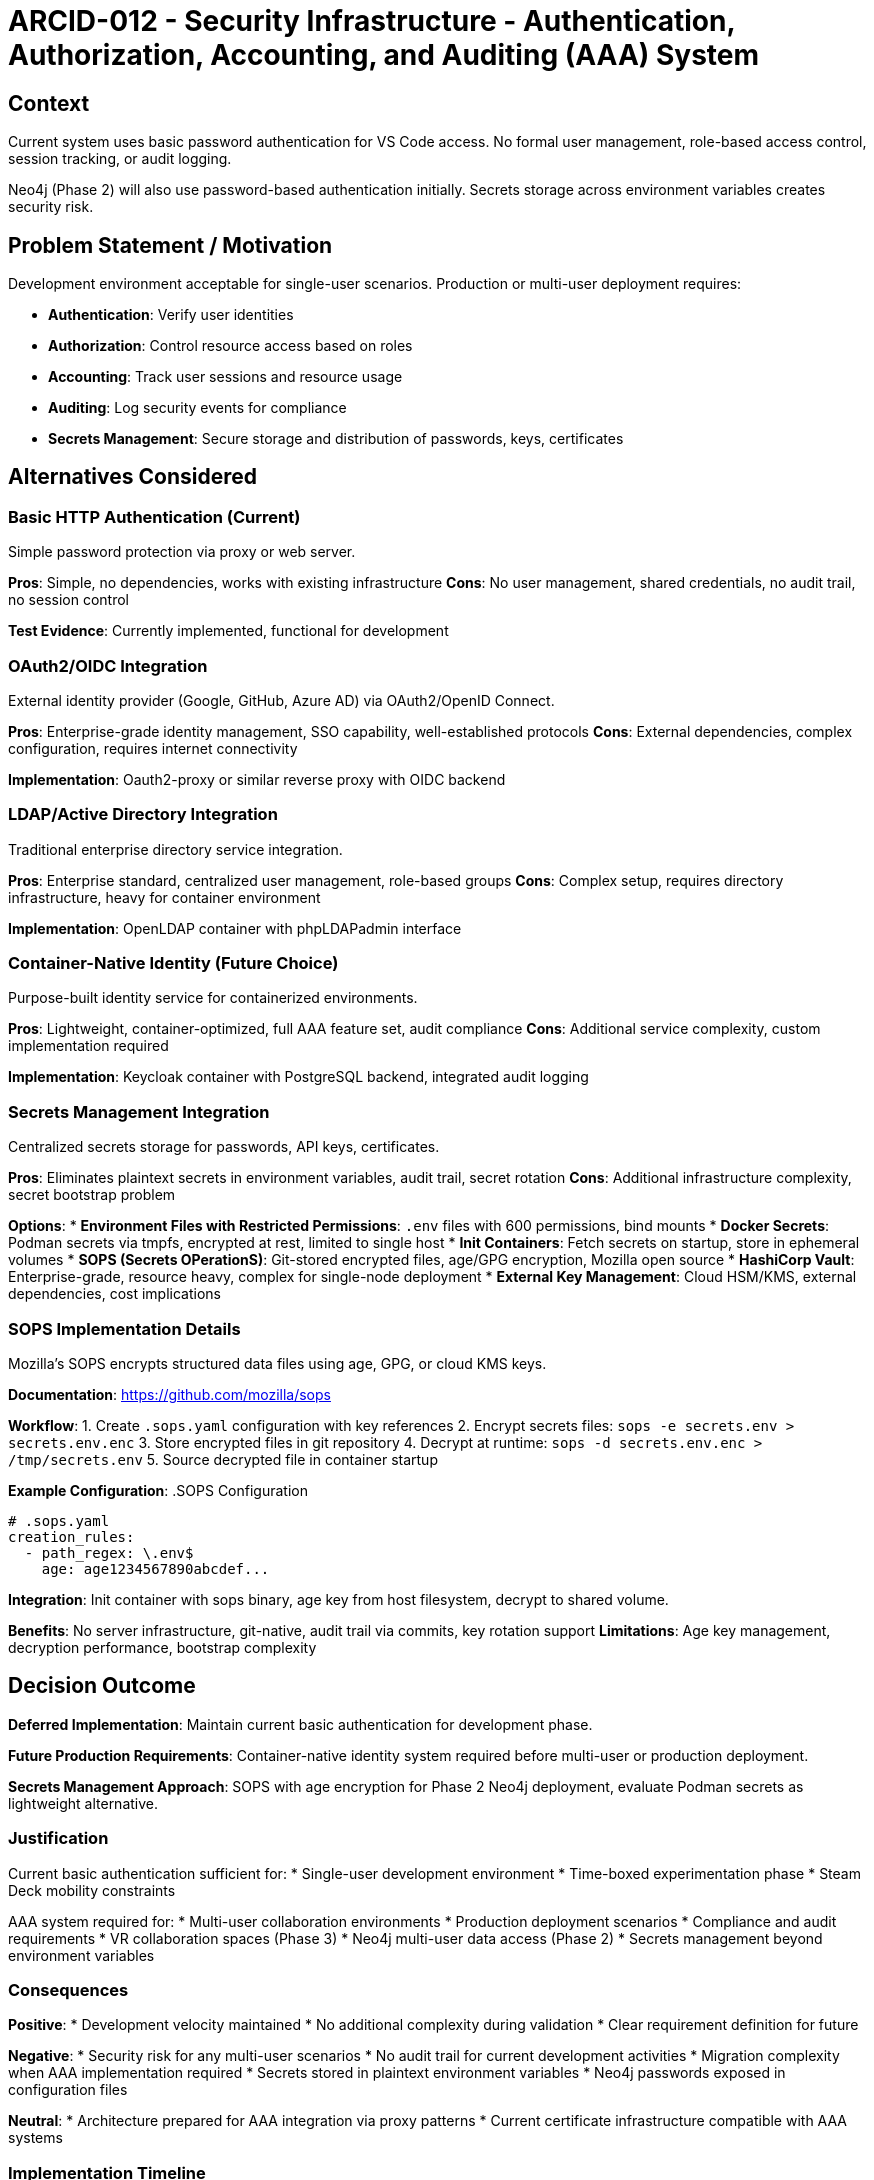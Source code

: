 :arc-id: ARCID-012
:arc-topic: Security Infrastructure
:arc-title: Authentication, Authorization, Accounting, and Auditing (AAA) System

= {arc-id} - {arc-topic} - {arc-title}

== Context

Current system uses basic password authentication for VS Code access. No formal user management, role-based access control, session tracking, or audit logging.

Neo4j (Phase 2) will also use password-based authentication initially. Secrets storage across environment variables creates security risk.

== Problem Statement / Motivation

Development environment acceptable for single-user scenarios. Production or multi-user deployment requires:

* **Authentication**: Verify user identities
* **Authorization**: Control resource access based on roles
* **Accounting**: Track user sessions and resource usage  
* **Auditing**: Log security events for compliance
* **Secrets Management**: Secure storage and distribution of passwords, keys, certificates

== Alternatives Considered

=== Basic HTTP Authentication (Current)
Simple password protection via proxy or web server.

**Pros**: Simple, no dependencies, works with existing infrastructure
**Cons**: No user management, shared credentials, no audit trail, no session control

**Test Evidence**: Currently implemented, functional for development

=== OAuth2/OIDC Integration
External identity provider (Google, GitHub, Azure AD) via OAuth2/OpenID Connect.

**Pros**: Enterprise-grade identity management, SSO capability, well-established protocols
**Cons**: External dependencies, complex configuration, requires internet connectivity

**Implementation**: Oauth2-proxy or similar reverse proxy with OIDC backend

=== LDAP/Active Directory Integration  
Traditional enterprise directory service integration.

**Pros**: Enterprise standard, centralized user management, role-based groups
**Cons**: Complex setup, requires directory infrastructure, heavy for container environment

**Implementation**: OpenLDAP container with phpLDAPadmin interface

=== Container-Native Identity (Future Choice)
Purpose-built identity service for containerized environments.

**Pros**: Lightweight, container-optimized, full AAA feature set, audit compliance
**Cons**: Additional service complexity, custom implementation required

**Implementation**: Keycloak container with PostgreSQL backend, integrated audit logging

=== Secrets Management Integration
Centralized secrets storage for passwords, API keys, certificates.

**Pros**: Eliminates plaintext secrets in environment variables, audit trail, secret rotation
**Cons**: Additional infrastructure complexity, secret bootstrap problem

**Options**:
* **Environment Files with Restricted Permissions**: `.env` files with 600 permissions, bind mounts
* **Docker Secrets**: Podman secrets via tmpfs, encrypted at rest, limited to single host
* **Init Containers**: Fetch secrets on startup, store in ephemeral volumes
* **SOPS (Secrets OPerationS)**: Git-stored encrypted files, age/GPG encryption, Mozilla open source
* **HashiCorp Vault**: Enterprise-grade, resource heavy, complex for single-node deployment
* **External Key Management**: Cloud HSM/KMS, external dependencies, cost implications

=== SOPS Implementation Details
Mozilla's SOPS encrypts structured data files using age, GPG, or cloud KMS keys.

**Documentation**: https://github.com/mozilla/sops

**Workflow**:
1. Create `.sops.yaml` configuration with key references
2. Encrypt secrets files: `sops -e secrets.env > secrets.env.enc`
3. Store encrypted files in git repository
4. Decrypt at runtime: `sops -d secrets.env.enc > /tmp/secrets.env`
5. Source decrypted file in container startup

**Example Configuration**:
.SOPS Configuration
[source,yaml]
----
# .sops.yaml
creation_rules:
  - path_regex: \.env$
    age: age1234567890abcdef...
----

**Integration**: Init container with sops binary, age key from host filesystem, decrypt to shared volume.

**Benefits**: No server infrastructure, git-native, audit trail via commits, key rotation support
**Limitations**: Age key management, decryption performance, bootstrap complexity

== Decision Outcome

**Deferred Implementation**: Maintain current basic authentication for development phase.

**Future Production Requirements**: Container-native identity system required before multi-user or production deployment.

**Secrets Management Approach**: SOPS with age encryption for Phase 2 Neo4j deployment, evaluate Podman secrets as lightweight alternative.

=== Justification

Current basic authentication sufficient for:
* Single-user development environment
* Time-boxed experimentation phase
* Steam Deck mobility constraints

AAA system required for:
* Multi-user collaboration environments
* Production deployment scenarios
* Compliance and audit requirements
* VR collaboration spaces (Phase 3)
* Neo4j multi-user data access (Phase 2)
* Secrets management beyond environment variables

=== Consequences

**Positive**:
* Development velocity maintained
* No additional complexity during validation
* Clear requirement definition for future

**Negative**:
* Security risk for any multi-user scenarios
* No audit trail for current development activities
* Migration complexity when AAA implementation required
* Secrets stored in plaintext environment variables
* Neo4j passwords exposed in configuration files

**Neutral**:
* Architecture prepared for AAA integration via proxy patterns
* Current certificate infrastructure compatible with AAA systems

=== Implementation Timeline

* **Phase 1** (Current): Basic password authentication maintained
* **Phase 2** (Week 2-3): Neo4j password-based auth, AAA requirement assessment, secrets management evaluation
* **Phase 3** (Week 3-4): AAA implementation required for VR collaboration, secrets management implementation
* **Phase 4** (Week 4+): Full AAA system mandatory for production deployment

=== Derived / Related Decisions

This decision impacts:
* **ARCID-002**: Forward Proxy - Proxy authentication integration point
* **ARCID-007**: LCARS Interface - User session management requirements  
* **ARCID-010**: MQTT Network - Secure publish/subscribe access control
* **Future VR Architecture**: Multi-user collaboration security model
